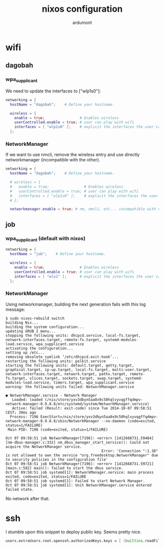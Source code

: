 #+title: nixos configuration
#+author: ardumont

* wifi
** dagobah

*** wpa_supplicant

We need to update the interfaces to ["wlp1s0"]:

#+begin_src nix
  networking = {
    hostName = "dagobah";    # Define your hostname.

    wireless = {
      enable = true;                # Enables wireless
      userControlled.enable = true; # user can play with wifi
      interfaces = [ "wlp1s0" ];    # explicit the interfaces the user can modify
    };
#+end_src

*** NetworkManager

If we want to use nmcli, remove the wireless entry and use directly networkmanager (incompatible with the other).

#+begin_src nix
  networking = {
    hostName = "dagobah";    # Define your hostname.

    # wireless = {
    #   enable = true;                # Enables wireless
    #   userControlled.enable = true; # user can play with wifi
    #   interfaces = [ "wlp1s0" ];    # explicit the interfaces the user can modify
    # };

    networkmanager.enable = true; # nm, nmcli, etc... incompatible with networking.wireless

#+end_src

** job

*** wpa_supplicant (default with nixos)

#+begin_src nix
  networking = {
    hostName = "job";    # Define your hostname.

    wireless = {
      enable = true;                # Enables wireless
      userControlled.enable = true; # user can play with wifi
      interfaces = [ "wlo1" ];      # explicit the interfaces the user can modify
    };

#+end_src

*** NetworkManager

Using networkmanager, building the next generation fails with this log message:

#+begin_src log
$ sudo nixos-rebuild switch
building Nix...
building the system configuration...
updating GRUB 2 menu...
stopping the following units: dhcpcd.service, local-fs.target, network-interfaces.target, remote-fs.target, systemd-modules-load.service, wpa_supplicant.service
activating the configuration...
setting up /etc...
removing obsolete symlink ‘/etc/dhcpcd.exit-hook’...
restarting the following units: polkit.service
starting the following units: default.target, getty.target, graphical.target, ip-up.target, local-fs.target, multi-user.target, network-interfaces.target, network.target, paths.target, remote-fs.target, slices.target, sockets.target, swap.target, systemd-modules-load.service, timers.target, wpa_supplicant.service
warning: the following units failed: NetworkManager.service

● NetworkManager.service - Network Manager
   Loaded: loaded (/nix/store/yxv3dbyn5aa0x9c50hqlvyvqgffqdmpv-network-manager-0.9.8.8/etc/systemd/system/NetworkManager.service)
   Active: failed (Result: exit-code) since Tue 2014-10-07 09:58:51 CEST; 39ms ago
  Process: 7196 ExecStart=/nix/store/yxv3dbyn5aa0x9c50hqlvyvqgffqdmpv-network-manager-0.9.8.8/sbin/NetworkManager --no-daemon (code=exited, status=1/FAILURE)
 Main PID: 7196 (code=exited, status=1/FAILURE)

Oct 07 09:58:51 job NetworkManager[7196]: <error> [1412668731.59484] [nm-dbus-manager.c:332] nm_dbus_manager_start_service(): Could not acquire the NetworkManager service.
                                            Error: 'Connection ":1.38" is not allowed to own the service "org.freedesktop.NetworkManager" due to security policies in the configuration file'
Oct 07 09:58:51 job NetworkManager[7196]: <error> [1412668731.59721] [main.c:592] main(): failed to start the dbus service.
Oct 07 09:58:51 job systemd[1]: NetworkManager.service: main process exited, code=exited, status=1/FAILURE
Oct 07 09:58:51 job systemd[1]: Failed to start Network Manager.
Oct 07 09:58:51 job systemd[1]: Unit NetworkManager.service entered failed state.
#+end_src

No network after that.

* ssh

I stumble upon this snippet to deploy public key. Seems pretty nice.

#+begin_src nix
users.extraUsers.root.openssh.authorizedKeys.keys = [ (builtins.readFile ./id_rsa.pub) ];
#+end_src
